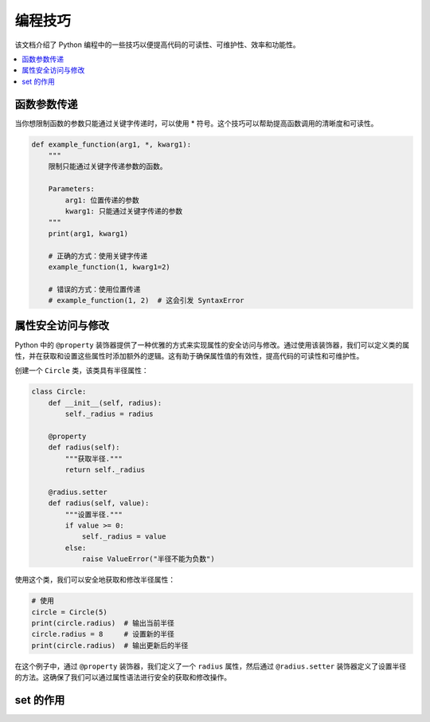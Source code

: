 .. _skills:

======================
编程技巧
======================

该文档介绍了 Python 编程中的一些技巧以便提高代码的可读性、可维护性、效率和功能性。

.. contents:: :local:

.. _fun_argument:

函数参数传递
----------------------------------

当你想限制函数的参数只能通过关键字传递时，可以使用 * 符号。这个技巧可以帮助提高函数调用的清晰度和可读性。

.. code-block:: python

    def example_function(arg1, *, kwarg1):
        """
        限制只能通过关键字传递参数的函数。

        Parameters:
            arg1: 位置传递的参数
            kwarg1: 只能通过关键字传递的参数
        """
        print(arg1, kwarg1)

        # 正确的方式：使用关键字传递
        example_function(1, kwarg1=2)

        # 错误的方式：使用位置传递
        # example_function(1, 2)  # 这会引发 SyntaxError

.. _property_access:

属性安全访问与修改
-------------------------

Python 中的 ``@property`` 装饰器提供了一种优雅的方式来实现属性的安全访问与修改。通过使用该装饰器，我们可以定义类的属性，并在获取和设置这些属性时添加额外的逻辑。这有助于确保属性值的有效性，提高代码的可读性和可维护性。

创建一个 ``Circle`` 类，该类具有半径属性：

.. code-block:: python

    class Circle:
        def __init__(self, radius):
            self._radius = radius

        @property
        def radius(self):
            """获取半径."""
            return self._radius

        @radius.setter
        def radius(self, value):
            """设置半径."""
            if value >= 0:
                self._radius = value
            else:
                raise ValueError("半径不能为负数")

使用这个类，我们可以安全地获取和修改半径属性：

.. code-block:: python

    # 使用
    circle = Circle(5)
    print(circle.radius)  # 输出当前半径
    circle.radius = 8     # 设置新的半径
    print(circle.radius)  # 输出更新后的半径

在这个例子中，通过 ``@property`` 装饰器，我们定义了一个 ``radius`` 属性，然后通过 ``@radius.setter`` 装饰器定义了设置半径的方法。这确保了我们可以通过属性语法进行安全的获取和修改操作。

.. _set:

set 的作用
------------------


